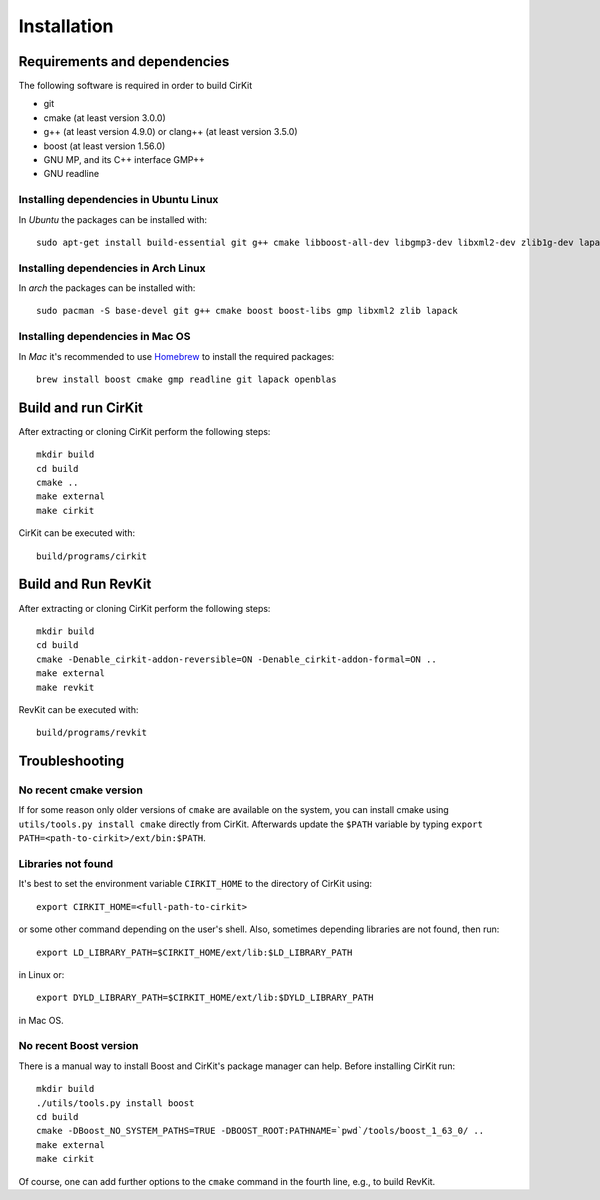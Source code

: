 Installation
============

Requirements and dependencies
-----------------------------

The following software is required in order to build CirKit

* git
* cmake (at least version 3.0.0)
* g++ (at least version 4.9.0) or clang++ (at least version 3.5.0)
* boost (at least version 1.56.0)
* GNU MP, and its C++ interface GMP++
* GNU readline

Installing dependencies in Ubuntu Linux
```````````````````````````````````````

In *Ubuntu* the packages can be installed with::

  sudo apt-get install build-essential git g++ cmake libboost-all-dev libgmp3-dev libxml2-dev zlib1g-dev lapack openblas

Installing dependencies in Arch Linux
`````````````````````````````````````

In *arch* the packages can be installed with::

  sudo pacman -S base-devel git g++ cmake boost boost-libs gmp libxml2 zlib lapack

Installing dependencies in Mac OS
`````````````````````````````````

In *Mac* it's recommended to use Homebrew_ to install the required packages::

  brew install boost cmake gmp readline git lapack openblas

.. _Homebrew: http://brew.sh/

Build and run CirKit
--------------------

After extracting or cloning CirKit perform the following steps::

  mkdir build
  cd build
  cmake ..
  make external
  make cirkit

CirKit can be executed with::

  build/programs/cirkit

Build and Run RevKit
--------------------

After extracting or cloning CirKit perform the following steps::

  mkdir build
  cd build
  cmake -Denable_cirkit-addon-reversible=ON -Denable_cirkit-addon-formal=ON ..
  make external
  make revkit

RevKit can be executed with::

  build/programs/revkit

Troubleshooting
---------------

No recent cmake version
```````````````````````

If for some reason only older versions of ``cmake`` are available on
the system, you can install cmake using ``utils/tools.py install
cmake`` directly from CirKit. Afterwards update the ``$PATH`` variable
by typing ``export PATH=<path-to-cirkit>/ext/bin:$PATH``.

Libraries not found
```````````````````

It's best to set the environment variable ``CIRKIT_HOME`` to the
directory of CirKit using::

  export CIRKIT_HOME=<full-path-to-cirkit>

or some other command depending on the user's shell.  Also, sometimes
depending libraries are not found, then run::

  export LD_LIBRARY_PATH=$CIRKIT_HOME/ext/lib:$LD_LIBRARY_PATH

in Linux or::

  export DYLD_LIBRARY_PATH=$CIRKIT_HOME/ext/lib:$DYLD_LIBRARY_PATH

in Mac OS.

No recent Boost version
```````````````````````

There is a manual way to install Boost and CirKit's package manager
can help.  Before installing CirKit run::

  mkdir build
  ./utils/tools.py install boost
  cd build
  cmake -DBoost_NO_SYSTEM_PATHS=TRUE -DBOOST_ROOT:PATHNAME=`pwd`/tools/boost_1_63_0/ ..
  make external
  make cirkit

Of course, one can add further options to the ``cmake`` command in the
fourth line, e.g., to build RevKit.
